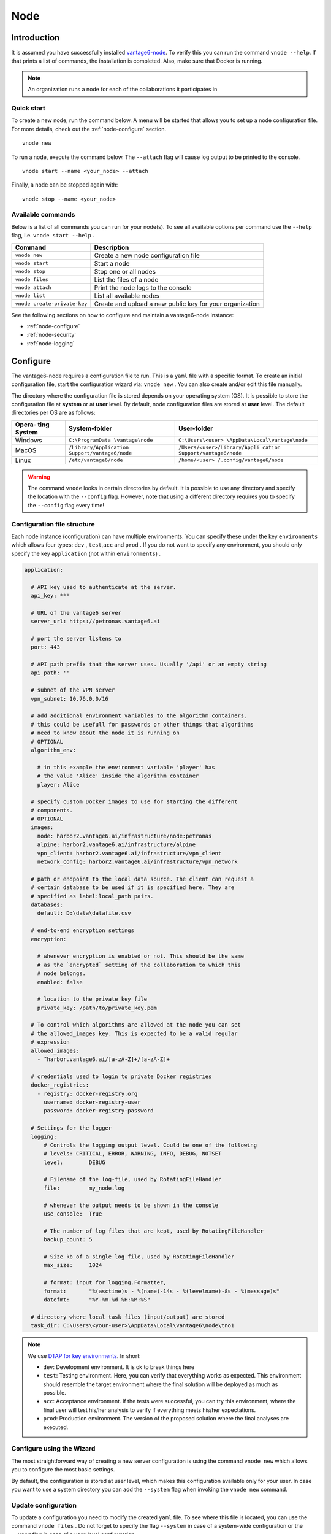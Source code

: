 .. _use-node:

Node
----

Introduction
^^^^^^^^^^^^

It is assumed you have successfully installed `vantage6-node <./>`__. To
verify this you can run the command ``vnode --help``. If that prints a
list of commands, the installation is completed. Also, make sure that
Docker is running.

.. note::
    An organization runs a node for each of the collaborations it participates
    in

Quick start
"""""""""""

To create a new node, run the command below. A menu will be started that
allows you to set up a node configuration file. For more details, check
out the :ref:`node-configure` section.

::

   vnode new

To run a node, execute the command below. The ``--attach`` flag will
cause log output to be printed to the console.

::

   vnode start --name <your_node> --attach

Finally, a node can be stopped again with:

::

   vnode stop --name <your_node>

Available commands
""""""""""""""""""

Below is a list of all commands you can run for your node(s). To see all
available options per command use the ``--help`` flag,
i.e. ``vnode start --help`` .

+---------------------+------------------------------------------------+
| **Command**         | **Description**                                |
+=====================+================================================+
| ``vnode new``       | Create a new node configuration file           |
+---------------------+------------------------------------------------+
| ``vnode start``     | Start a node                                   |
+---------------------+------------------------------------------------+
| ``vnode stop``      | Stop one or all nodes                          |
+---------------------+------------------------------------------------+
| ``vnode files``     | List the files of a node                       |
+---------------------+------------------------------------------------+
| ``vnode attach``    | Print the node logs to the console             |
+---------------------+------------------------------------------------+
| ``vnode list``      | List all available nodes                       |
+---------------------+------------------------------------------------+
| ``vnode             | Create and upload a new public key for your    |
| create-private-key``| organization                                   |
+---------------------+------------------------------------------------+

See the following sections on how to configure and maintain a
vantage6-node instance:

-  :ref:`node-configure`
-  :ref:`node-security`
-  :ref:`node-logging`

.. _node-configure:

Configure
^^^^^^^^^

The vantage6-node requires a configuration file to run. This is a
``yaml`` file with a specific format. To create an initial configuration
file, start the configuration wizard via: ``vnode new`` . You can also
create and/or edit this file manually.

The directory where the configuration file is stored depends on your
operating system (OS). It is possible to store the configuration file at
**system** or at **user** level. By default, node configuration files
are stored at **user** level. The default directories per OS are as
follows:

+----------+-------------------------+--------------------------------+
| **Opera- | **System-folder**       | **User-folder**                |
| ting     |                         |                                |
| System** |                         |                                |
+==========+=========================+================================+
| Windows  | ``C:\ProgramData        | ``C:\Users\<user>              |
|          | \vantage\node``         | \AppData\Local\vantage\node``  |
+----------+-------------------------+--------------------------------+
| MacOS    | ``/Library/Application  | ``/Users/<user>/Library/Appli  |
|          | Support/vantage6/node`` | cation Support/vantage6/node`` |
+----------+-------------------------+--------------------------------+
| Linux    | ``/etc/vantage6/node``  | ``/home/<user>                 |
|          |                         | /.config/vantage6/node``       |
+----------+-------------------------+--------------------------------+

.. warning::
    The command ``vnode`` looks in certain directories by default. It is
    possible to use any directory and specify the location with the ``--config``
    flag. However, note that using a different directory requires you to
    specify the ``--config`` flag every time!

.. _node-configure-structure:

Configuration file structure
""""""""""""""""""""""""""""

Each node instance (configuration) can have multiple environments. You
can specify these under the key ``environments`` which allows four
types: ``dev`` , ``test``,\ ``acc`` and ``prod`` . If you do not want to
specify any environment, you should only specify the key ``application``
(not within ``environments``) .

.. raw:: html

   <details>
   <summary><a>Example configuration file</a></summary>

.. code:: yaml

   application:

     # API key used to authenticate at the server.
     api_key: ***

     # URL of the vantage6 server
     server_url: https://petronas.vantage6.ai

     # port the server listens to
     port: 443

     # API path prefix that the server uses. Usually '/api' or an empty string
     api_path: ''

     # subnet of the VPN server
     vpn_subnet: 10.76.0.0/16

     # add additional environment variables to the algorithm containers.
     # this could be usefull for passwords or other things that algorithms
     # need to know about the node it is running on
     # OPTIONAL
     algorithm_env:

       # in this example the environment variable 'player' has
       # the value 'Alice' inside the algorithm container
       player: Alice

     # specify custom Docker images to use for starting the different
     # components.
     # OPTIONAL
     images:
       node: harbor2.vantage6.ai/infrastructure/node:petronas
       alpine: harbor2.vantage6.ai/infrastructure/alpine
       vpn_client: harbor2.vantage6.ai/infrastructure/vpn_client
       network_config: harbor2.vantage6.ai/infrastructure/vpn_network

     # path or endpoint to the local data source. The client can request a
     # certain database to be used if it is specified here. They are
     # specified as label:local_path pairs.
     databases:
       default: D:\data\datafile.csv

     # end-to-end encryption settings
     encryption:

       # whenever encryption is enabled or not. This should be the same
       # as the `encrypted` setting of the collaboration to which this
       # node belongs.
       enabled: false

       # location to the private key file
       private_key: /path/to/private_key.pem

     # To control which algorithms are allowed at the node you can set
     # the allowed_images key. This is expected to be a valid regular
     # expression
     allowed_images:
       - ^harbor.vantage6.ai/[a-zA-Z]+/[a-zA-Z]+

     # credentials used to login to private Docker registries
     docker_registries:
       - registry: docker-registry.org
         username: docker-registry-user
         password: docker-registry-password

     # Settings for the logger
     logging:
         # Controls the logging output level. Could be one of the following
         # levels: CRITICAL, ERROR, WARNING, INFO, DEBUG, NOTSET
         level:        DEBUG

         # Filename of the log-file, used by RotatingFileHandler
         file:         my_node.log

         # whenever the output needs to be shown in the console
         use_console:  True

         # The number of log files that are kept, used by RotatingFileHandler
         backup_count: 5

         # Size kb of a single log file, used by RotatingFileHandler
         max_size:     1024

         # format: input for logging.Formatter,
         format:       "%(asctime)s - %(name)-14s - %(levelname)-8s - %(message)s"
         datefmt:      "%Y-%m-%d %H:%M:%S"

     # directory where local task files (input/output) are stored
     task_dir: C:\Users\<your-user>\AppData\Local\vantage6\node\tno1

.. raw:: html

   </details>

.. note::
    We use `DTAP for key environments <https://en.wikipedia.org/wiki/Development,_testing,_acceptance_and_production>`__.
    In short:

    - ``dev``: Development environment. It is ok to break things here
    - ``test``: Testing environment. Here, you can verify that everything
      works as expected. This environment should resemble the target
      environment where the final solution will be deployed as much as
      possible.
    - ``acc``: Acceptance environment. If the tests were successful, you can
      try this environment, where the final user will test his/her analysis
      to verify if everything meets his/her expectations.
    - ``prod``: Production environment. The version of the proposed solution
      where the final analyses are executed.


Configure using the Wizard
""""""""""""""""""""""""""

The most straightforward way of creating a new server configuration is
using the command ``vnode new`` which allows you to configure the most
basic settings.

By default, the configuration is stored at user level, which makes this
configuration available only for your user. In case you want to use a
system directory you can add the ``--system`` flag when invoking the
``vnode new`` command.

Update configuration
""""""""""""""""""""

To update a configuration you need to modify the created ``yaml`` file.
To see where this file is located, you can use the command
``vnode files`` . Do not forget to specify the flag ``--system`` in case
of a system-wide configuration or the ``--user`` flag in case of a
user-level configuration.

Local test setup
""""""""""""""""

Check the section on :ref:`use-server-local` of the server if
you want to run both the node and server on the same machine.

.. _node-security:

Security
^^^^^^^^

As a data owner it is important that you take the necessary steps to
protect your data. Vantage6 allows algorithms to run on your data and
share the results with other parties. It is important that you review
the algorithms before allowing them to run on your data.

Once you approved the algorithm, it is important that you can verify
that the approved algorithm is the algorithm that runs on your data.
There are two important steps to be taken to accomplish this:

-  Set the (optional) ``allowed_images`` option in the
   node-configuration file. You can specify a list of regex expressions here.
   Some examples of what you could define:

   1. ``^harbor2.vantage6.ai/[a-zA-Z]+/[a-zA-Z]+``: allow all images
      from the vantage6 registry
   2. ``^harbor2.vantage6.ai/algorithms/glm``: only allow the GLM image, but
      all builds of this image
   3. ``^harbor2.vantage6.ai/algorithms/glm@sha256:82becede498899ec668628e7cb0ad87b6e1c371cb8``
      ``a1e597d83a47fac21d6af3``: allows only this specific build from the GLM
      image to run on your data

-  Enable ``DOCKER_CONTENT_TRUST`` to verify the origin of the image.
   For more details see the `documentation from
   Docker <https://docs.docker.com/engine/security/trust/>`__.

.. warning::
    By enabling ``DOCKER_CONTENT_TRUST`` you might not be able to use
    certain algorithms. You can check this by verifying that the images you want
    to be used are signed.

    In case you are using our Docker repository you need to use
    harbor\ **2**.vantage6.ai as harbor.vantage6.ai does not have a notary.

.. _node-logging:

Logging
^^^^^^^

Logging is enabled by default. To configure the logger, look at the logging section
in the example configuration file in :ref:`node-configure-structure`.

.. todo update link above

Useful commands:

1. ``vnode files``: shows you where the log file is stored
2. ``vnode attach``: shows live logs of a running server in your current
   console. This can also be achieved when starting the node with
   ``vnode start --attach``
